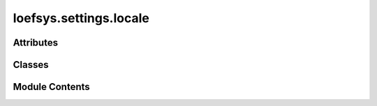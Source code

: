 loefsys.settings.locale
=======================

.. py:module:: loefsys.settings.locale


Attributes
----------

.. autoapisummary::

   loefsys.settings.locale.denv


Classes
-------

.. autoapisummary::

   loefsys.settings.locale.LocaleSettings


Module Contents
---------------

.. py:data:: denv

.. py:class:: LocaleSettings

   Bases: :py:obj:`loefsys.settings.auth.AuthSettings`, :py:obj:`loefsys.settings.templates.TemplateSettings`, :py:obj:`loefsys.settings.base.BaseSettings`


   Base class for settings configuration.

   The base class configures essential variables, such as the debug mode, which may be
   required by other modules.


   .. py:attribute:: TIME_ZONE


   .. py:attribute:: LANGUAGE_CODE
      :value: 'en-us'



   .. py:attribute:: USE_I18N
      :value: True



   .. py:attribute:: USE_TZ
      :value: True



   .. py:method:: LOCALE_DIR()


   .. py:method:: LOCALE_PATHS()


   .. py:method:: MIDDLEWARE()


   .. py:method:: templates_context_processors()


